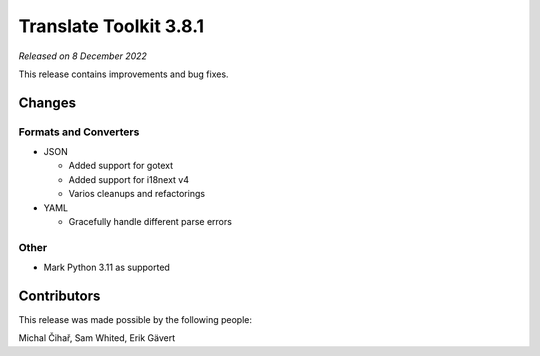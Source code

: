 Translate Toolkit 3.8.1
***********************

*Released on 8 December 2022*

This release contains improvements and bug fixes.

Changes
=======

Formats and Converters
----------------------

- JSON

  - Added support for gotext
  - Added support for i18next v4
  - Varios cleanups and refactorings

- YAML

  - Gracefully handle different parse errors

Other
-----

- Mark Python 3.11 as supported

Contributors
============

This release was made possible by the following people:

Michal Čihař, Sam Whited, Erik Gävert

